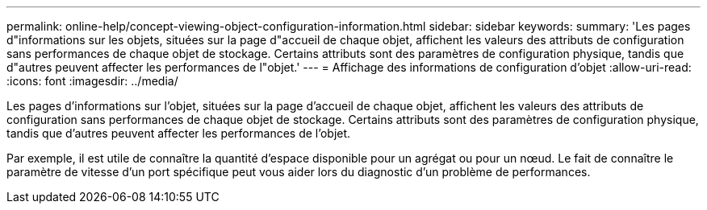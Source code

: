---
permalink: online-help/concept-viewing-object-configuration-information.html 
sidebar: sidebar 
keywords:  
summary: 'Les pages d"informations sur les objets, situées sur la page d"accueil de chaque objet, affichent les valeurs des attributs de configuration sans performances de chaque objet de stockage. Certains attributs sont des paramètres de configuration physique, tandis que d"autres peuvent affecter les performances de l"objet.' 
---
= Affichage des informations de configuration d'objet
:allow-uri-read: 
:icons: font
:imagesdir: ../media/


[role="lead"]
Les pages d'informations sur l'objet, situées sur la page d'accueil de chaque objet, affichent les valeurs des attributs de configuration sans performances de chaque objet de stockage. Certains attributs sont des paramètres de configuration physique, tandis que d'autres peuvent affecter les performances de l'objet.

Par exemple, il est utile de connaître la quantité d'espace disponible pour un agrégat ou pour un nœud. Le fait de connaître le paramètre de vitesse d'un port spécifique peut vous aider lors du diagnostic d'un problème de performances.
